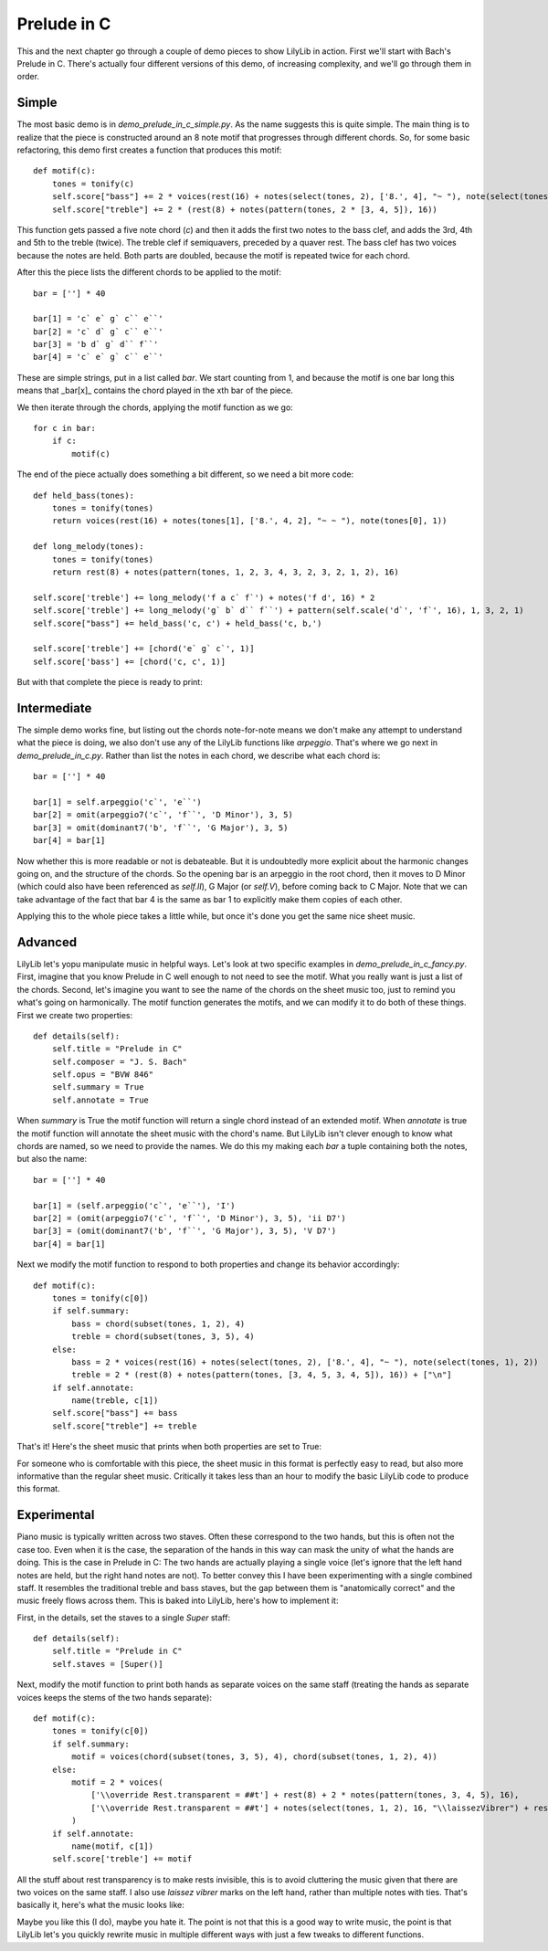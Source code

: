 Prelude in C
===============

This and the next chapter go through a couple of demo pieces to show LilyLib in action. First we'll start with Bach's Prelude in C. There's actually four different versions of this demo, of increasing complexity, and we'll go through them in order.

Simple
---------

The most basic demo is in *demo_prelude_in_c_simple.py*. As the name suggests this is quite simple. The main thing is to realize that the piece is constructed around an 8 note motif that progresses through different chords. So, for some basic refactoring, this demo first creates a function that produces this motif:

::

        def motif(c):
            tones = tonify(c)
            self.score["bass"] += 2 * voices(rest(16) + notes(select(tones, 2), ['8.', 4], "~ "), note(select(tones, 1), 2))
            self.score["treble"] += 2 * (rest(8) + notes(pattern(tones, 2 * [3, 4, 5]), 16))

This function gets passed a five note chord (*c*) and then it adds the first two notes to the bass clef, and adds the 3rd, 4th and 5th to the treble (twice). The treble clef if semiquavers, preceded by a quaver rest. The bass clef has two voices because the notes are held. Both parts are doubled, because the motif is repeated twice for each chord.

After this the piece lists the different chords to be applied to the motif:

::

        bar = [''] * 40

        bar[1] = 'c` e` g` c`` e``'
        bar[2] = 'c` d` g` c`` e``'
        bar[3] = 'b d` g` d`` f``'
        bar[4] = 'c` e` g` c`` e``'

These are simple strings, put in a list called *bar*. We start counting from 1, and because the motif is one bar long this means that _bar[x]_ contains the chord played in the xth bar of the piece.

We then iterate through the chords, applying the motif function as we go:

::

        for c in bar:
            if c:
                motif(c)

The end of the piece actually does something a bit different, so we need a bit more code:

::

        def held_bass(tones):
            tones = tonify(tones)
            return voices(rest(16) + notes(tones[1], ['8.', 4, 2], "~ ~ "), note(tones[0], 1))

        def long_melody(tones):
            tones = tonify(tones)
            return rest(8) + notes(pattern(tones, 1, 2, 3, 4, 3, 2, 3, 2, 1, 2), 16)

        self.score['treble'] += long_melody('f a c` f`') + notes('f d', 16) * 2
        self.score['treble'] += long_melody('g` b` d`` f``') + pattern(self.scale('d`', 'f`', 16), 1, 3, 2, 1)
        self.score["bass"] += held_bass('c, c') + held_bass('c, b,')

        self.score['treble'] += [chord('e` g` c`', 1)]
        self.score['bass'] += [chord('c, c', 1)]

But with that complete the piece is ready to print:

.. image:: _static/prelude_in_c_simple.png

Intermediate
----------------

The simple demo works fine, but listing out the chords note-for-note means we don't make any attempt to understand what the piece is doing, we also don't use any of the LilyLib functions like *arpeggio*. That's where we go next in *demo_prelude_in_c.py*. Rather than list the notes in each chord, we describe what each chord is:

::

        bar = [''] * 40

        bar[1] = self.arpeggio('c`', 'e``')
        bar[2] = omit(arpeggio7('c`', 'f``', 'D Minor'), 3, 5)
        bar[3] = omit(dominant7('b', 'f``', 'G Major'), 3, 5)
        bar[4] = bar[1]

Now whether this is more readable or not is debateable. But it is undoubtedly more explicit about the harmonic changes going on, and the structure of the chords. So the opening bar is an arpeggio in the root chord, then it moves to D Minor (which could also have been referenced as *self.II*), G Major (or *self.V*), before coming back to C Major. Note that we can take advantage of the fact that bar 4 is the same as bar 1 to explicitly make them copies of each other.

Applying this to the whole piece takes a little while, but once it's done you get the same nice sheet music.

Advanced
------------

LilyLib let's yopu manipulate music in helpful ways. Let's look at two specific examples in *demo_prelude_in_c_fancy.py*. First, imagine that you know Prelude in C well enough to not need to see the motif. What you really want is just a list of the chords. Second, let's imagine you want to see the name of the chords on the sheet music too, just to remind you what's going on harmonically. The motif function generates the motifs, and we can modify it to do both of these things. First we create two properties:

::

    def details(self):
        self.title = "Prelude in C"
        self.composer = "J. S. Bach"
        self.opus = "BVW 846"
        self.summary = True
        self.annotate = True

When *summary* is True the motif function will return a single chord instead of an extended motif. When *annotate* is true the motif function will annotate the sheet music with the chord's name. But LilyLib isn't clever enough to know what chords are named, so we need to provide the names. We do this my making each *bar* a tuple containing both the notes, but also the name:

::

        bar = [''] * 40

        bar[1] = (self.arpeggio('c`', 'e``'), 'I')
        bar[2] = (omit(arpeggio7('c`', 'f``', 'D Minor'), 3, 5), 'ii D7')
        bar[3] = (omit(dominant7('b', 'f``', 'G Major'), 3, 5), 'V D7')
        bar[4] = bar[1]

Next we modify the motif function to respond to both properties and change its behavior accordingly:

::

        def motif(c):
            tones = tonify(c[0])
            if self.summary:
                bass = chord(subset(tones, 1, 2), 4)
                treble = chord(subset(tones, 3, 5), 4)
            else:
                bass = 2 * voices(rest(16) + notes(select(tones, 2), ['8.', 4], "~ "), note(select(tones, 1), 2))
                treble = 2 * (rest(8) + notes(pattern(tones, [3, 4, 5, 3, 4, 5]), 16)) + ["\n"]
            if self.annotate:
                name(treble, c[1])
            self.score["bass"] += bass
            self.score["treble"] += treble

That's it! Here's the sheet music that prints when both properties are set to True:

.. image:: _static/prelude_in_c_fancy.png

For someone who is comfortable with this piece, the sheet music in this format is perfectly easy to read, but also more informative than the regular sheet music. Critically it takes less than an hour to modify the basic LilyLib code to produce this format.

Experimental
---------------

Piano music is typically written across two staves. Often these correspond to the two hands, but this is often not the case too. Even when it is the case, the separation of the hands in this way can mask the unity of what the hands are doing. This is the case in Prelude in C: The two hands are actually playing a single voice (let's ignore that the left hand notes are held, but the right hand notes are not). To better convey this I have been experimenting with a single combined staff. It resembles the traditional treble and bass staves, but the gap between them is "anatomically correct" and the music freely flows across them. This is baked into LilyLib, here's how to implement it:

First, in the details, set the staves to a single *Super* staff:

::

    def details(self):
        self.title = "Prelude in C"
        self.staves = [Super()]

Next, modify the motif function to print both hands as separate voices on the same staff (treating the hands as separate voices keeps the stems of the two hands separate):

::

        def motif(c):
            tones = tonify(c[0])
            if self.summary:
                motif = voices(chord(subset(tones, 3, 5), 4), chord(subset(tones, 1, 2), 4))
            else:
                motif = 2 * voices(
                    ['\\override Rest.transparent = ##t'] + rest(8) + 2 * notes(pattern(tones, 3, 4, 5), 16),
                    ['\\override Rest.transparent = ##t'] + notes(select(tones, 1, 2), 16, "\\laissezVibrer") + rests(8, 4)
                )
            if self.annotate:
                name(motif, c[1])
            self.score['treble'] += motif

All the stuff about rest transparency is to make rests invisible, this is to avoid cluttering the music given that there are two voices on the same staff. I also use *laissez vibrer* marks on the left hand, rather than multiple notes with ties. That's basically it, here's what the music looks like:

.. image:: _static/prelude_in_c_super.png

Maybe you like this (I do), maybe you hate it. The point is not that this is a good way to write music, the point is that LilyLib let's you quickly rewrite music in multiple different ways with just a few tweaks to different functions.
